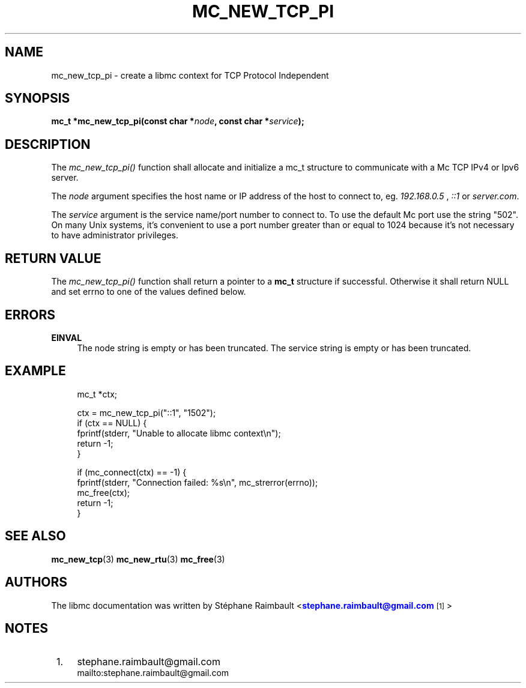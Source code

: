 '\" t
.\"     Title: mc_new_tcp_pi
.\"    Author: [see the "AUTHORS" section]
.\" Generator: DocBook XSL Stylesheets v1.78.1 <http://docbook.sf.net/>
.\"      Date: 04/02/2014
.\"    Manual: Libmc Manual
.\"    Source: libmc 3.0.6
.\"  Language: English
.\"
.TH "MC_NEW_TCP_PI" "3" "04/02/2014" "libmc 3\&.0\&.6" "Libmc Manual"
.\" -----------------------------------------------------------------
.\" * Define some portability stuff
.\" -----------------------------------------------------------------
.\" ~~~~~~~~~~~~~~~~~~~~~~~~~~~~~~~~~~~~~~~~~~~~~~~~~~~~~~~~~~~~~~~~~
.\" http://bugs.debian.org/507673
.\" http://lists.gnu.org/archive/html/groff/2009-02/msg00013.html
.\" ~~~~~~~~~~~~~~~~~~~~~~~~~~~~~~~~~~~~~~~~~~~~~~~~~~~~~~~~~~~~~~~~~
.ie \n(.g .ds Aq \(aq
.el       .ds Aq '
.\" -----------------------------------------------------------------
.\" * set default formatting
.\" -----------------------------------------------------------------
.\" disable hyphenation
.nh
.\" disable justification (adjust text to left margin only)
.ad l
.\" -----------------------------------------------------------------
.\" * MAIN CONTENT STARTS HERE *
.\" -----------------------------------------------------------------
.SH "NAME"
mc_new_tcp_pi \- create a libmc context for TCP Protocol Independent
.SH "SYNOPSIS"
.sp
\fBmc_t *mc_new_tcp_pi(const char *\fR\fB\fInode\fR\fR\fB, const char *\fR\fB\fIservice\fR\fR\fB);\fR
.SH "DESCRIPTION"
.sp
The \fImc_new_tcp_pi()\fR function shall allocate and initialize a mc_t structure to communicate with a Mc TCP IPv4 or Ipv6 server\&.
.sp
The \fInode\fR argument specifies the host name or IP address of the host to connect to, eg\&. \fI192\&.168\&.0\&.5\fR , \fI::1\fR or \fIserver\&.com\fR\&.
.sp
The \fIservice\fR argument is the service name/port number to connect to\&. To use the default Mc port use the string "502"\&. On many Unix systems, it\(cqs convenient to use a port number greater than or equal to 1024 because it\(cqs not necessary to have administrator privileges\&.
.SH "RETURN VALUE"
.sp
The \fImc_new_tcp_pi()\fR function shall return a pointer to a \fBmc_t\fR structure if successful\&. Otherwise it shall return NULL and set errno to one of the values defined below\&.
.SH "ERRORS"
.PP
\fBEINVAL\fR
.RS 4
The node string is empty or has been truncated\&. The service string is empty or has been truncated\&.
.RE
.SH "EXAMPLE"
.sp
.if n \{\
.RS 4
.\}
.nf
mc_t *ctx;

ctx = mc_new_tcp_pi("::1", "1502");
if (ctx == NULL) {
    fprintf(stderr, "Unable to allocate libmc context\en");
    return \-1;
}

if (mc_connect(ctx) == \-1) {
    fprintf(stderr, "Connection failed: %s\en", mc_strerror(errno));
    mc_free(ctx);
    return \-1;
}
.fi
.if n \{\
.RE
.\}
.SH "SEE ALSO"
.sp
\fBmc_new_tcp\fR(3) \fBmc_new_rtu\fR(3) \fBmc_free\fR(3)
.SH "AUTHORS"
.sp
The libmc documentation was written by St\('ephane Raimbault <\m[blue]\fBstephane\&.raimbault@gmail\&.com\fR\m[]\&\s-2\u[1]\d\s+2>
.SH "NOTES"
.IP " 1." 4
stephane.raimbault@gmail.com
.RS 4
\%mailto:stephane.raimbault@gmail.com
.RE
